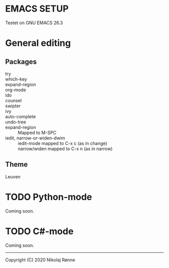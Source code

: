 * EMACS SETUP
Testet on GNU EMACS 26.3  

* General editing
** Packages
   - try ::
   - which-key ::
   - expand-region ::
   - org-mode ::
   - ido ::
   - counsel ::
   - swipter ::
   - ivy ::
   - auto-complete ::
   - undo-tree ::
   - expand-region ::
     Mapped to M-SPC
   - iedit, narrow-or-widen-dwim ::
     iedit-mode mapped to C-x c (as in change) \\
     narrow/widen mapped to C-x n (as in narrow)
 
** Theme
   Leuven

* TODO Python-mode
   Coming soon.
* TODO C#-mode
   Coming soon.

-------------------------------
Copyright (C) 2020 Nikolaj Rønne
